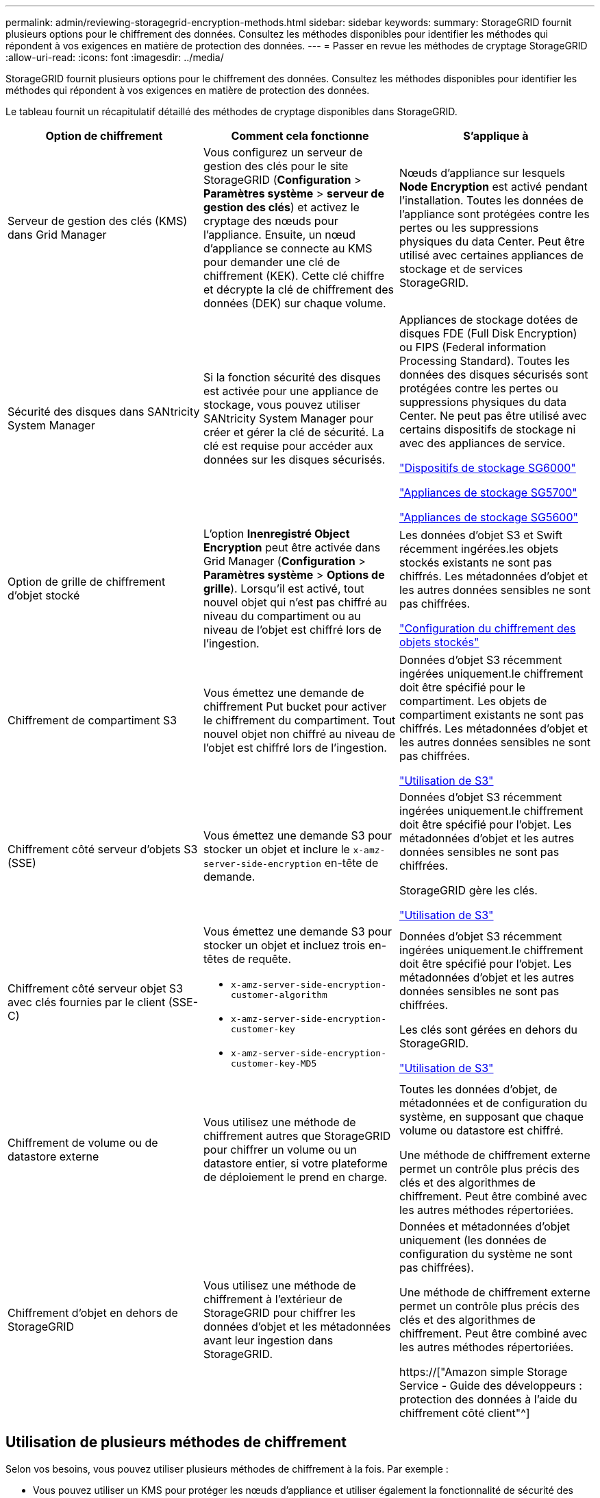 ---
permalink: admin/reviewing-storagegrid-encryption-methods.html 
sidebar: sidebar 
keywords:  
summary: StorageGRID fournit plusieurs options pour le chiffrement des données. Consultez les méthodes disponibles pour identifier les méthodes qui répondent à vos exigences en matière de protection des données. 
---
= Passer en revue les méthodes de cryptage StorageGRID
:allow-uri-read: 
:icons: font
:imagesdir: ../media/


[role="lead"]
StorageGRID fournit plusieurs options pour le chiffrement des données. Consultez les méthodes disponibles pour identifier les méthodes qui répondent à vos exigences en matière de protection des données.

Le tableau fournit un récapitulatif détaillé des méthodes de cryptage disponibles dans StorageGRID.

[cols="1a,1a,1a"]
|===
| Option de chiffrement | Comment cela fonctionne | S'applique à 


 a| 
Serveur de gestion des clés (KMS) dans Grid Manager
 a| 
Vous configurez un serveur de gestion des clés pour le site StorageGRID (*Configuration* > *Paramètres système* > *serveur de gestion des clés*) et activez le cryptage des nœuds pour l'appliance. Ensuite, un nœud d'appliance se connecte au KMS pour demander une clé de chiffrement (KEK). Cette clé chiffre et décrypte la clé de chiffrement des données (DEK) sur chaque volume.
 a| 
Nœuds d'appliance sur lesquels *Node Encryption* est activé pendant l'installation. Toutes les données de l'appliance sont protégées contre les pertes ou les suppressions physiques du data Center. Peut être utilisé avec certaines appliances de stockage et de services StorageGRID.



 a| 
Sécurité des disques dans SANtricity System Manager
 a| 
Si la fonction sécurité des disques est activée pour une appliance de stockage, vous pouvez utiliser SANtricity System Manager pour créer et gérer la clé de sécurité. La clé est requise pour accéder aux données sur les disques sécurisés.
 a| 
Appliances de stockage dotées de disques FDE (Full Disk Encryption) ou FIPS (Federal information Processing Standard). Toutes les données des disques sécurisés sont protégées contre les pertes ou suppressions physiques du data Center. Ne peut pas être utilisé avec certains dispositifs de stockage ni avec des appliances de service.

link:../sg6000/index.html["Dispositifs de stockage SG6000"]

link:../sg5700/index.html["Appliances de stockage SG5700"]

link:../sg5600/index.html["Appliances de stockage SG5600"]



 a| 
Option de grille de chiffrement d'objet stocké
 a| 
L'option *Inenregistré Object Encryption* peut être activée dans Grid Manager (*Configuration* > *Paramètres système* > *Options de grille*). Lorsqu'il est activé, tout nouvel objet qui n'est pas chiffré au niveau du compartiment ou au niveau de l'objet est chiffré lors de l'ingestion.
 a| 
Les données d'objet S3 et Swift récemment ingérées.les objets stockés existants ne sont pas chiffrés. Les métadonnées d'objet et les autres données sensibles ne sont pas chiffrées.

link:configuring-stored-object-encryption.html["Configuration du chiffrement des objets stockés"]



 a| 
Chiffrement de compartiment S3
 a| 
Vous émettez une demande de chiffrement Put bucket pour activer le chiffrement du compartiment. Tout nouvel objet non chiffré au niveau de l'objet est chiffré lors de l'ingestion.
 a| 
Données d'objet S3 récemment ingérées uniquement.le chiffrement doit être spécifié pour le compartiment. Les objets de compartiment existants ne sont pas chiffrés. Les métadonnées d'objet et les autres données sensibles ne sont pas chiffrées.

link:../s3/index.html["Utilisation de S3"]



 a| 
Chiffrement côté serveur d'objets S3 (SSE)
 a| 
Vous émettez une demande S3 pour stocker un objet et inclure le `x-amz-server-side-encryption` en-tête de demande.
 a| 
Données d'objet S3 récemment ingérées uniquement.le chiffrement doit être spécifié pour l'objet. Les métadonnées d'objet et les autres données sensibles ne sont pas chiffrées.

StorageGRID gère les clés.

link:../s3/index.html["Utilisation de S3"]



 a| 
Chiffrement côté serveur objet S3 avec clés fournies par le client (SSE-C)
 a| 
Vous émettez une demande S3 pour stocker un objet et incluez trois en-têtes de requête.

* `x-amz-server-side-encryption-customer-algorithm`
* `x-amz-server-side-encryption-customer-key`
* `x-amz-server-side-encryption-customer-key-MD5`

 a| 
Données d'objet S3 récemment ingérées uniquement.le chiffrement doit être spécifié pour l'objet. Les métadonnées d'objet et les autres données sensibles ne sont pas chiffrées.

Les clés sont gérées en dehors du StorageGRID.

link:../s3/index.html["Utilisation de S3"]



 a| 
Chiffrement de volume ou de datastore externe
 a| 
Vous utilisez une méthode de chiffrement autres que StorageGRID pour chiffrer un volume ou un datastore entier, si votre plateforme de déploiement le prend en charge.
 a| 
Toutes les données d'objet, de métadonnées et de configuration du système, en supposant que chaque volume ou datastore est chiffré.

Une méthode de chiffrement externe permet un contrôle plus précis des clés et des algorithmes de chiffrement. Peut être combiné avec les autres méthodes répertoriées.



 a| 
Chiffrement d'objet en dehors de StorageGRID
 a| 
Vous utilisez une méthode de chiffrement à l'extérieur de StorageGRID pour chiffrer les données d'objet et les métadonnées avant leur ingestion dans StorageGRID.
 a| 
Données et métadonnées d'objet uniquement (les données de configuration du système ne sont pas chiffrées).

Une méthode de chiffrement externe permet un contrôle plus précis des clés et des algorithmes de chiffrement. Peut être combiné avec les autres méthodes répertoriées.

https://["Amazon simple Storage Service - Guide des développeurs : protection des données à l'aide du chiffrement côté client"^]

|===


== Utilisation de plusieurs méthodes de chiffrement

Selon vos besoins, vous pouvez utiliser plusieurs méthodes de chiffrement à la fois. Par exemple :

* Vous pouvez utiliser un KMS pour protéger les nœuds d'appliance et utiliser également la fonctionnalité de sécurité des disques de SANtricity System Manager pour « déchiffrer » les données présentes sur les disques à autocryptage des mêmes dispositifs.
* Vous pouvez utiliser un KMS pour sécuriser les données sur les nœuds d'appliance et utiliser l'option GRID de chiffrement d'objet stocké pour chiffrer tous les objets à l'ingestion.


Si seule une petite partie de vos objets doit être cryptée, pensez à contrôler le chiffrement au niveau du compartiment ou de l'objet au niveau individuel. L'activation de plusieurs niveaux de chiffrement a un coût supplémentaire en termes de performance.
